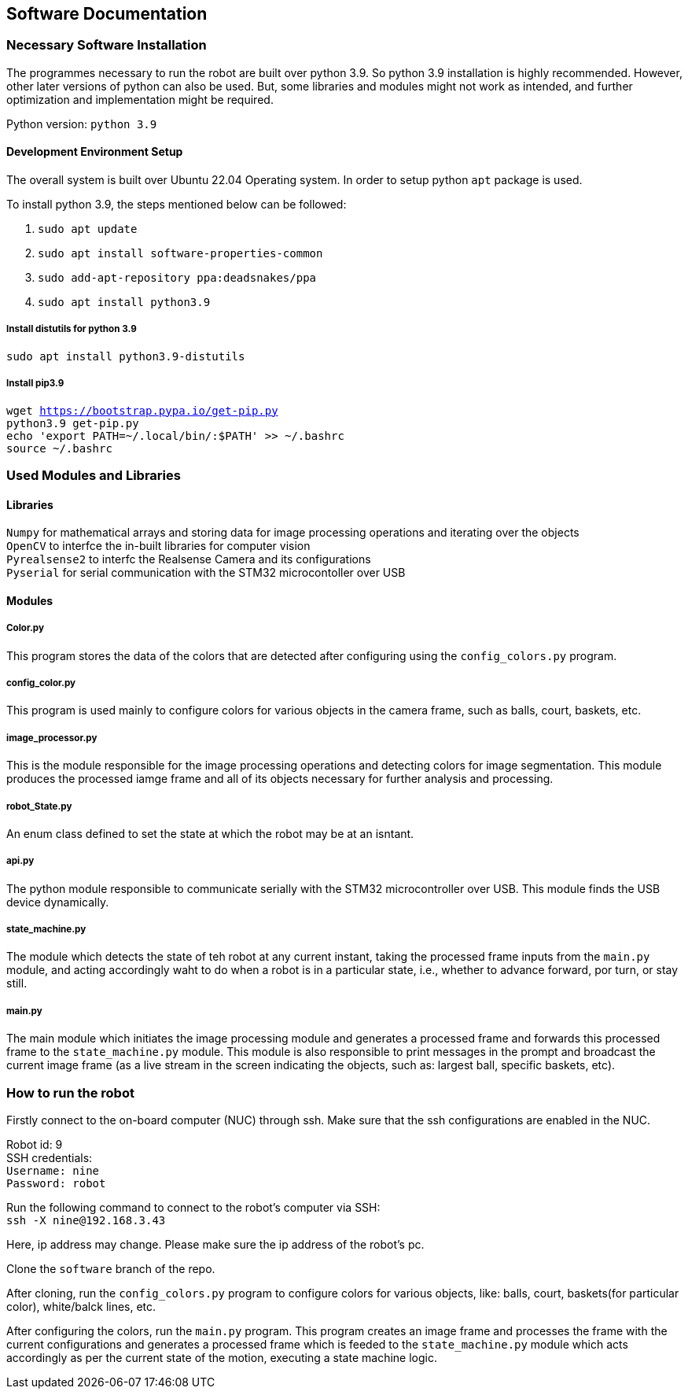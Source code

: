 ## Software Documentation

### Necessary Software Installation
The programmes necessary to run the robot are built over python 3.9. So python 3.9 installation is highly recommended. However, other later versions of python can also be used. But, some libraries and modules might not work as intended, and further optimization and implementation might be required. 

Python version: `python 3.9`


#### Development Environment Setup
The overall system is built over Ubuntu 22.04 Operating system. In order to setup python `apt` package is used.

To install python 3.9, the steps mentioned below can be followed:

1. `sudo apt update`    +
2. `sudo apt install software-properties-common`    +
3. `sudo add-apt-repository ppa:deadsnakes/ppa`     +
4. `sudo apt install python3.9`     +

##### Install distutils for python 3.9
`sudo apt install python3.9-distutils`  +

##### Install pip3.9 
``
wget https://bootstrap.pypa.io/get-pip.py   +
python3.9 get-pip.py    +
echo 'export PATH=~/.local/bin/:$PATH' >> ~/.bashrc +
source ~/.bashrc    +
``

### Used Modules and Libraries
#### Libraries
`Numpy` for mathematical arrays and storing data for image processing operations and iterating over the objects     +
`OpenCV` to interfce the in-built libraries for computer vision     +
`Pyrealsense2` to interfc the Realsense Camera and its configurations   +
`Pyserial` for serial communication with the STM32 microcontoller over USB      +

#### Modules
##### Color.py
This program stores the data of the colors that are detected after configuring using the `config_colors.py` program.    +

##### config_color.py
This program is used mainly to configure colors for various objects in the camera frame, such as balls, court, baskets, etc.

##### image_processor.py
This is the module responsible for the image processing operations and detecting colors for image segmentation. This module produces the processed iamge frame and all of its objects necessary for further analysis and processing.

##### robot_State.py
An enum class defined to set the state at which the robot may be at an isntant.

##### api.py
The python module responsible to communicate serially with the STM32 microcontroller over USB. This module finds the USB device dynamically.

##### state_machine.py
The module which detects the state of teh robot at any current instant, taking the processed frame inputs from the `main.py` module, and acting accordingly waht to do when a robot is in a particular state, i.e., whether to advance forward, por turn, or stay still.

##### main.py
The main module which initiates the image processing module and generates a processed frame and forwards this processed frame to the `state_machine.py` module. This module is also responsible to print messages in the prompt and broadcast the current image frame (as a live stream in the screen indicating the objects, such as: largest ball, specific baskets, etc).

### How to run the robot
Firstly connect to the on-board computer (NUC) through ssh. Make sure that the ssh configurations are enabled in the NUC.

Robot id: 9         +
SSH credentials:    +
``
Username: nine      +
Password: robot
``

Run the following command to connect to the robot's computer via SSH:   +
``
ssh -X nine@192.168.3.43    +
``

Here, ip address may change. Please make sure the ip address of the robot's pc.     +

Clone the `software` branch of the repo.

After cloning, run the `config_colors.py` program to configure colors for various objects, like: balls, court, baskets(for particular color), white/balck lines, etc.

After configuring the colors, run the `main.py` program. This program creates an image frame and processes the frame with the current configurations and generates a processed frame which is feeded to the `state_machine.py` module which acts accordingly as per the current state of the motion, executing a state machine logic.



 